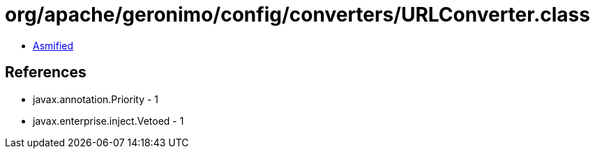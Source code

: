 = org/apache/geronimo/config/converters/URLConverter.class

 - link:URLConverter-asmified.java[Asmified]

== References

 - javax.annotation.Priority - 1
 - javax.enterprise.inject.Vetoed - 1
